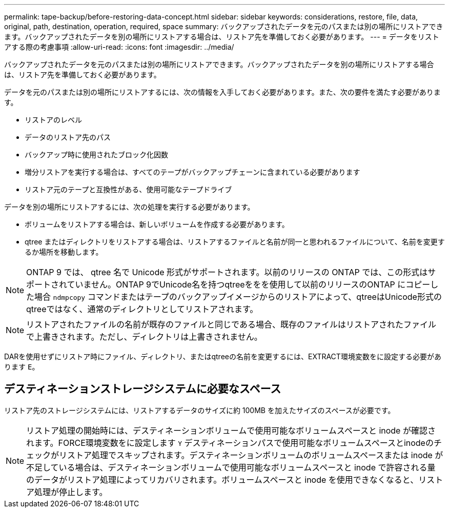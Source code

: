 ---
permalink: tape-backup/before-restoring-data-concept.html 
sidebar: sidebar 
keywords: considerations, restore, file, data, original, path, destination, operation, required, space 
summary: バックアップされたデータを元のパスまたは別の場所にリストアできます。バックアップされたデータを別の場所にリストアする場合は、リストア先を準備しておく必要があります。 
---
= データをリストアする際の考慮事項
:allow-uri-read: 
:icons: font
:imagesdir: ../media/


[role="lead"]
バックアップされたデータを元のパスまたは別の場所にリストアできます。バックアップされたデータを別の場所にリストアする場合は、リストア先を準備しておく必要があります。

データを元のパスまたは別の場所にリストアするには、次の情報を入手しておく必要があります。また、次の要件を満たす必要があります。

* リストアのレベル
* データのリストア先のパス
* バックアップ時に使用されたブロック化因数
* 増分リストアを実行する場合は、すべてのテープがバックアップチェーンに含まれている必要があります
* リストア元のテープと互換性がある、使用可能なテープドライブ


データを別の場所にリストアするには、次の処理を実行する必要があります。

* ボリュームをリストアする場合は、新しいボリュームを作成する必要があります。
* qtree またはディレクトリをリストアする場合は、リストアするファイルと名前が同一と思われるファイルについて、名前を変更するか場所を移動します。


[NOTE]
====
ONTAP 9 では、 qtree 名で Unicode 形式がサポートされます。以前のリリースの ONTAP では、この形式はサポートされていません。ONTAP 9でUnicode名を持つqtreeををを使用して以前のリリースのONTAP にコピーした場合 `ndmpcopy` コマンドまたはテープのバックアップイメージからのリストアによって、qtreeはUnicode形式のqtreeではなく、通常のディレクトリとしてリストアされます。

====
[NOTE]
====
リストアされたファイルの名前が既存のファイルと同じである場合、既存のファイルはリストアされたファイルで上書きされます。ただし、ディレクトリは上書きされません。

====
DARを使用せずにリストア時にファイル、ディレクトリ、またはqtreeの名前を変更するには、EXTRACT環境変数をに設定する必要があります `E`。



== デスティネーションストレージシステムに必要なスペース

リストア先のストレージシステムには、リストアするデータのサイズに約 100MB を加えたサイズのスペースが必要です。

[NOTE]
====
リストア処理の開始時には、デスティネーションボリュームで使用可能なボリュームスペースと inode が確認されます。FORCE環境変数をに設定します `Y` デスティネーションパスで使用可能なボリュームスペースとinodeのチェックがリストア処理でスキップされます。デスティネーションボリュームのボリュームスペースまたは inode が不足している場合は、デスティネーションボリュームで使用可能なボリュームスペースと inode で許容される量のデータがリストア処理によってリカバリされます。ボリュームスペースと inode を使用できなくなると、リストア処理が停止します。

====